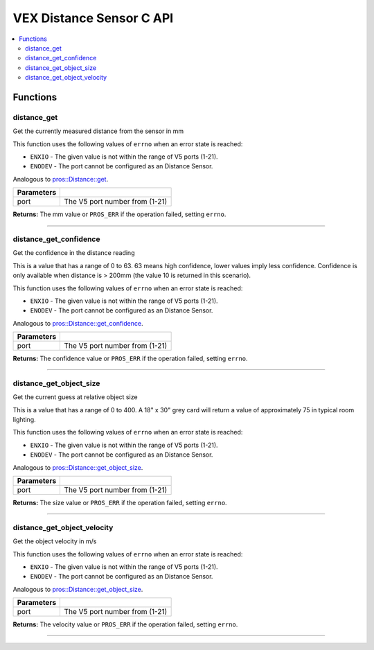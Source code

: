 .. highlight:: c
   :linenothreshold: 5

==================
VEX Distance Sensor C API
==================

.. contents:: :local:

Functions
=========

distance_get
----------------

Get the currently measured distance from the sensor in mm

This function uses the following values of ``errno`` when an error state is reached:

- ``ENXIO`` - The given value is not within the range of V5 ports (1-21).
- ``ENODEV`` - The port cannot be configured as an Distance Sensor.

Analogous to `pros::Distance::get <../cpp/distance.html#get>`_.

.. tabs ::
   .. tab :: Prototype
      .. highlight:: c
      ::

        int32_t distance_get (uint8_t port)

   .. tab :: Example
      .. highlight:: c
      ::

        #define DISTANCE_PORT 1

        void opcontrol() {
          while (true) {
            printf("Distance Value: %d mm\n", distance_get(DISTANCE_PORT));
            delay(20);
          }
        }

============ =================================================================================================================
 Parameters
============ =================================================================================================================
 port         The V5 port number from (1-21)
============ =================================================================================================================

**Returns:** The mm value or ``PROS_ERR`` if the operation failed, setting ``errno``.

----

distance_get_confidence
----------------

Get the confidence in the distance reading

This is a value that has a range of 0 to 63. 63 means high confidence,
lower values imply less confidence. Confidence is only available
when distance is > 200mm (the value 10 is returned in this scenario).

This function uses the following values of ``errno`` when an error state is reached:

- ``ENXIO`` - The given value is not within the range of V5 ports (1-21).
- ``ENODEV`` - The port cannot be configured as an Distance Sensor.

Analogous to `pros::Distance::get_confidence <../cpp/distance.html#get_confidence>`_.

.. tabs ::
   .. tab :: Prototype
      .. highlight:: c
      ::

        int32_t distance_get_confidence (uint8_t port)

   .. tab :: Example
      .. highlight:: c
      ::

        #define DISTANCE_PORT 1

        void opcontrol() {
          while (true) {
            printf("Distance Confidence Value: %d\n", distance_get_confidence(DISTANCE_PORT));
            delay(20);
          }
        }

============ =================================================================================================================
 Parameters
============ =================================================================================================================
 port         The V5 port number from (1-21)
============ =================================================================================================================

**Returns:** The confidence value or ``PROS_ERR`` if the operation failed, setting ``errno``.

----

distance_get_object_size
----------------

Get the current guess at relative object size

This is a value that has a range of 0 to 400.
A 18" x 30" grey card will return a value of approximately 75
in typical room lighting.

This function uses the following values of ``errno`` when an error state is reached:

- ``ENXIO`` - The given value is not within the range of V5 ports (1-21).
- ``ENODEV`` - The port cannot be configured as an Distance Sensor.

Analogous to `pros::Distance::get_object_size <../cpp/distance.html#get_object_size>`_.

.. tabs ::
   .. tab :: Prototype
      .. highlight:: c
      ::

        int32_t distance_get_object_size (uint8_t port)

   .. tab :: Example
      .. highlight:: c
      ::

        #define DISTANCE_PORT 1

        void opcontrol() {
          while (true) {
            printf("Distance Object Size: %d\n", distance_get_object_size(DISTANCE_PORT));
            delay(20);
          }
        }

============ =================================================================================================================
 Parameters
============ =================================================================================================================
 port         The V5 port number from (1-21)
============ =================================================================================================================

**Returns:** The size value or ``PROS_ERR`` if the operation failed, setting ``errno``.

----

distance_get_object_velocity
----------------

Get the object velocity in m/s

This function uses the following values of ``errno`` when an error state is reached:

- ``ENXIO`` - The given value is not within the range of V5 ports (1-21).
- ``ENODEV`` - The port cannot be configured as an Distance Sensor.

Analogous to `pros::Distance::get_object_size <../cpp/distance.html#get_object_size>`_.

.. tabs ::
   .. tab :: Prototype
      .. highlight:: c
      ::

        int32_t distance_get_object_velocity (uint8_t port)

   .. tab :: Example
      .. highlight:: c
      ::

        #define DISTANCE_PORT 1

        void opcontrol() {
          while (true) {
            printf("Distance Object Velocity: %d m/s\n", distance_get_object_velocity(DISTANCE_PORT));
            delay(20);
          }
        }

============ =================================================================================================================
 Parameters
============ =================================================================================================================
 port         The V5 port number from (1-21)
============ =================================================================================================================

**Returns:** The velocity value or ``PROS_ERR`` if the operation failed, setting ``errno``.

----